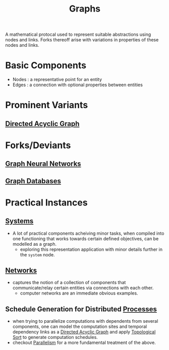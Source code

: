 :PROPERTIES:
:ID:       1d703f5b-8b5e-4c82-9393-a2c88294c959
:END:
#+title: Graphs
#+filetags: :math:

A mathematical protocal used to represent suitable abstractions using nodes and links. Forks thereoff arise with variations in properties of these nodes and links.

* Basic Components
 - Nodes : a representative point for an entity
 - Edges : a connection with optional properties between entities
* Prominent Variants
** [[id:d07976cd-5194-484e-82ab-8c55e064eeb1][Directed Acyclic Graph]]
* Forks/Deviants
** [[id:20230718T234741.567442][Graph Neural Networks]]
** [[id:3231e4a2-702d-4fd2-89ed-6efb34e2c3ee][Graph Databases]]
* Practical Instances
** [[id:11847f5f-5337-425b-bacb-575f77690a4b][Systems]]
 - A lot of practical components acheiving minor tasks, when compiled into one functioning that works towards certain defined objectives, can be modelled as a graph.
   - exploring this representation application with minor details further in the ~system~ node.
** [[id:b3f9cd0d-d403-48ce-918d-2dd0d341c783][Networks]]
 - captures the notion of a collection of components that communicate/relay certain entities via connections with each other.
   - computer networks are an immediate obvious examples.
** Schedule Generation for Distributed [[id:8afb9d29-252b-4f17-ad42-700444fe4464][Processes]] 
 - when trying to parallelize computations with dependents from several components, one can model the computation sites and temporal dependency links as a [[id:d07976cd-5194-484e-82ab-8c55e064eeb1][Directed Acyclic Graph]] and apply [[id:a266afcb-0813-4a40-8dcb-cfa7b8bd1a8b][Topological Sort]]  to generate computation schedules.
 - checkout [[id:c307ed4a-77d8-4f69-8995-94c9da4c0768][Parallelism]] for a more fundamental treatment of the above.


